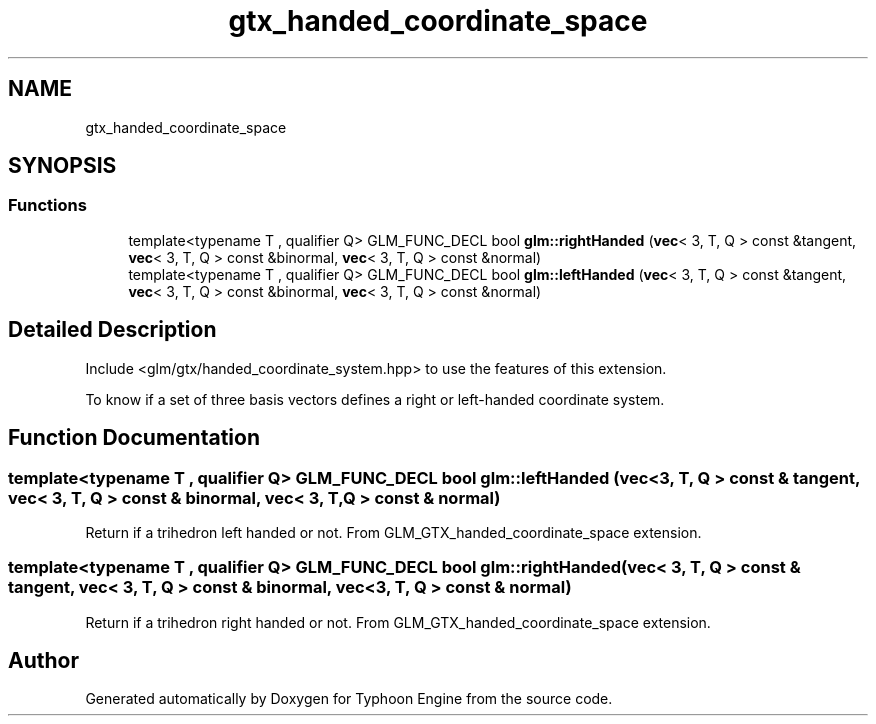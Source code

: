 .TH "gtx_handed_coordinate_space" 3 "Sat Jul 20 2019" "Version 0.1" "Typhoon Engine" \" -*- nroff -*-
.ad l
.nh
.SH NAME
gtx_handed_coordinate_space
.SH SYNOPSIS
.br
.PP
.SS "Functions"

.in +1c
.ti -1c
.RI "template<typename T , qualifier Q> GLM_FUNC_DECL bool \fBglm::rightHanded\fP (\fBvec\fP< 3, T, Q > const &tangent, \fBvec\fP< 3, T, Q > const &binormal, \fBvec\fP< 3, T, Q > const &normal)"
.br
.ti -1c
.RI "template<typename T , qualifier Q> GLM_FUNC_DECL bool \fBglm::leftHanded\fP (\fBvec\fP< 3, T, Q > const &tangent, \fBvec\fP< 3, T, Q > const &binormal, \fBvec\fP< 3, T, Q > const &normal)"
.br
.in -1c
.SH "Detailed Description"
.PP 
Include <glm/gtx/handed_coordinate_system\&.hpp> to use the features of this extension\&.
.PP
To know if a set of three basis vectors defines a right or left-handed coordinate system\&. 
.SH "Function Documentation"
.PP 
.SS "template<typename T , qualifier Q> GLM_FUNC_DECL bool glm::leftHanded (\fBvec\fP< 3, T, Q > const & tangent, \fBvec\fP< 3, T, Q > const & binormal, \fBvec\fP< 3, T, Q > const & normal)"
Return if a trihedron left handed or not\&. From GLM_GTX_handed_coordinate_space extension\&. 
.SS "template<typename T , qualifier Q> GLM_FUNC_DECL bool glm::rightHanded (\fBvec\fP< 3, T, Q > const & tangent, \fBvec\fP< 3, T, Q > const & binormal, \fBvec\fP< 3, T, Q > const & normal)"
Return if a trihedron right handed or not\&. From GLM_GTX_handed_coordinate_space extension\&. 
.SH "Author"
.PP 
Generated automatically by Doxygen for Typhoon Engine from the source code\&.
